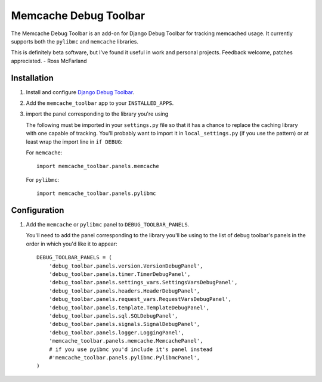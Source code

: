 ======================
Memcache Debug Toolbar
======================

The Memcache Debug Toolbar is an add-on for Django Debug Toolbar for tracking
memcached usage. It currently supports both the ``pylibmc`` and ``memcache`` libraries.

This is definitely beta software, but I've found it useful in work and personal
projects. Feedback welcome, patches appreciated. - Ross McFarland

Installation
============

#. Install and configure `Django Debug Toolbar <https://github.com/django-debug-toolbar/django-debug-toolbar>`_.

#. Add the ``memcache_toolbar`` app to your ``INSTALLED_APPS``.

#. import the panel corresponding to the library you're using

   The following must be imported in your ``settings.py`` file so that it has a
   chance to replace the caching library with one capable of tracking. You'll
   probably want to import it in ``local_settings.py`` (if you use the pattern) or
   at least wrap the import line in ``if DEBUG``:

   For ``memcache``::

	import memcache_toolbar.panels.memcache

   For ``pylibmc``::

	import memcache_toolbar.panels.pylibmc

Configuration
=============

#. Add the ``memcache`` or ``pylibmc`` panel to ``DEBUG_TOOLBAR_PANELS``.

   You'll need to add the panel corresponding to the library you'll be using to
   the list of debug toolbar's panels in the order in which you'd like it to
   appear::

	DEBUG_TOOLBAR_PANELS = (
	    'debug_toolbar.panels.version.VersionDebugPanel',
	    'debug_toolbar.panels.timer.TimerDebugPanel',
	    'debug_toolbar.panels.settings_vars.SettingsVarsDebugPanel',
	    'debug_toolbar.panels.headers.HeaderDebugPanel',
	    'debug_toolbar.panels.request_vars.RequestVarsDebugPanel',
	    'debug_toolbar.panels.template.TemplateDebugPanel',
	    'debug_toolbar.panels.sql.SQLDebugPanel',
	    'debug_toolbar.panels.signals.SignalDebugPanel',
	    'debug_toolbar.panels.logger.LoggingPanel',
	    'memcache_toolbar.panels.memcache.MemcachePanel',
	    # if you use pyibmc you'd include it's panel instead
	    #'memcache_toolbar.panels.pylibmc.PylibmcPanel',
	)
